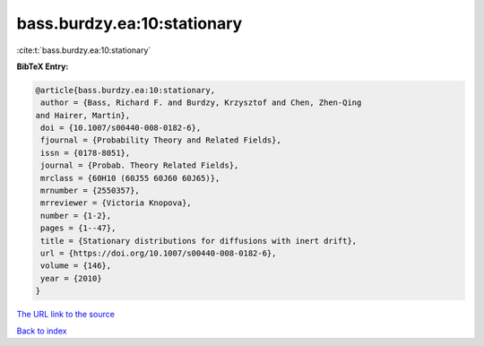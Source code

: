 bass.burdzy.ea:10:stationary
============================

:cite:t:`bass.burdzy.ea:10:stationary`

**BibTeX Entry:**

.. code-block:: bibtex

   @article{bass.burdzy.ea:10:stationary,
    author = {Bass, Richard F. and Burdzy, Krzysztof and Chen, Zhen-Qing
   and Hairer, Martin},
    doi = {10.1007/s00440-008-0182-6},
    fjournal = {Probability Theory and Related Fields},
    issn = {0178-8051},
    journal = {Probab. Theory Related Fields},
    mrclass = {60H10 (60J55 60J60 60J65)},
    mrnumber = {2550357},
    mrreviewer = {Victoria Knopova},
    number = {1-2},
    pages = {1--47},
    title = {Stationary distributions for diffusions with inert drift},
    url = {https://doi.org/10.1007/s00440-008-0182-6},
    volume = {146},
    year = {2010}
   }
`The URL link to the source <ttps://doi.org/10.1007/s00440-008-0182-6}>`_


`Back to index <../By-Cite-Keys.html>`_
